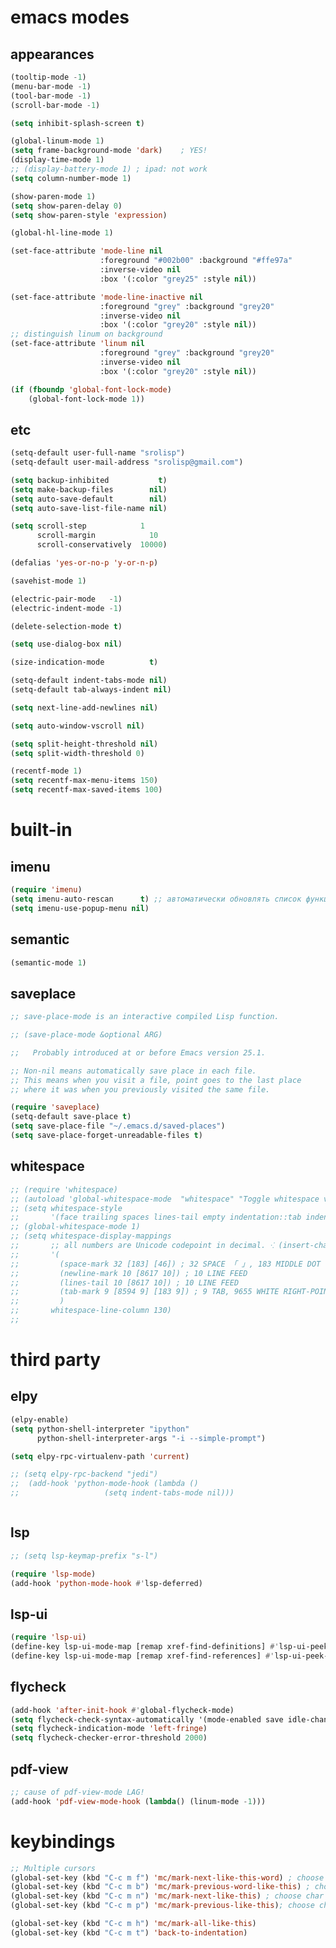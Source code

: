 * emacs modes
** appearances
#+BEGIN_SRC emacs-lisp
  (tooltip-mode -1)
  (menu-bar-mode -1)
  (tool-bar-mode -1)
  (scroll-bar-mode -1)

  (setq inhibit-splash-screen t)

  (global-linum-mode 1)
  (setq frame-background-mode 'dark)	; YES!
  (display-time-mode 1)
  ;; (display-battery-mode 1) ; ipad: not work
  (setq column-number-mode 1)

  (show-paren-mode 1)
  (setq show-paren-delay 0)
  (setq show-paren-style 'expression)

  (global-hl-line-mode 1)

  (set-face-attribute 'mode-line nil
                      :foreground "#002b00" :background "#ffe97a"
                      :inverse-video nil
                      :box '(:color "grey25" :style nil))

  (set-face-attribute 'mode-line-inactive nil
                      :foreground "grey" :background "grey20"
                      :inverse-video nil
                      :box '(:color "grey20" :style nil))
  ;; distinguish linum on background
  (set-face-attribute 'linum nil
                      :foreground "grey" :background "grey20"
                      :inverse-video nil
                      :box '(:color "grey20" :style nil))

  (if (fboundp 'global-font-lock-mode)
      (global-font-lock-mode 1))
#+END_SRC
                      
** etc
#+BEGIN_SRC emacs-lisp
  (setq-default user-full-name "srolisp")
  (setq-default user-mail-address "srolisp@gmail.com")

  (setq backup-inhibited           t)
  (setq make-backup-files        nil)
  (setq auto-save-default        nil)
  (setq auto-save-list-file-name nil) 

  (setq scroll-step            1
        scroll-margin            10
        scroll-conservatively  10000)

  (defalias 'yes-or-no-p 'y-or-n-p)

  (savehist-mode 1)

  (electric-pair-mode   -1)
  (electric-indent-mode -1)

  (delete-selection-mode t)

  (setq use-dialog-box nil)

  (size-indication-mode          t)

  (setq-default indent-tabs-mode nil)
  (setq-default tab-always-indent nil)

  (setq next-line-add-newlines nil)

  (setq auto-window-vscroll nil)

  (setq split-height-threshold nil)
  (setq split-width-threshold 0)

  (recentf-mode 1)
  (setq recentf-max-menu-items 150)
  (setq recentf-max-saved-items 100)

#+END_SRC

* built-in
** imenu
#+BEGIN_SRC emacs-lisp
  (require 'imenu)
  (setq imenu-auto-rescan      t) ;; автоматически обновлять список функций в буфере
  (setq imenu-use-popup-menu nil)
#+END_SRC

** semantic
#+BEGIN_SRC emacs-lisp
  (semantic-mode 1)
#+END_SRC

** saveplace
#+BEGIN_SRC emacs-lisp
  ;; save-place-mode is an interactive compiled Lisp function.

  ;; (save-place-mode &optional ARG)

  ;;   Probably introduced at or before Emacs version 25.1.

  ;; Non-nil means automatically save place in each file.
  ;; This means when you visit a file, point goes to the last place
  ;; where it was when you previously visited the same file.

  (require 'saveplace)
  (setq-default save-place t)
  (setq save-place-file "~/.emacs.d/saved-places")
  (setq save-place-forget-unreadable-files t)
#+END_SRC

** whitespace
#+BEGIN_SRC emacs-lisp
  ;; (require 'whitespace)
  ;; (autoload 'global-whitespace-mode  "whitespace" "Toggle whitespace visualization." t)
  ;; (setq whitespace-style
  ;;       '(face trailing spaces lines-tail empty indentation::tab indentation::space tabs newline space-mark tab-mark newline-mark))
  ;; (global-whitespace-mode 1)
  ;; (setq whitespace-display-mappings
  ;;       ;; all numbers are Unicode codepoint in decimal. ⁖ (insert-char 182 1)
  ;;       '(
  ;;         (space-mark 32 [183] [46]) ; 32 SPACE 「 」, 183 MIDDLE DOT 「·」, 46 FULL STOP 「.」
  ;;         (newline-mark 10 [8617 10]) ; 10 LINE FEED
  ;;         (lines-tail 10 [8617 10]) ; 10 LINE FEED
  ;;         (tab-mark 9 [8594 9] [183 9]) ; 9 TAB, 9655 WHITE RIGHT-POINTING TRIANGLE 「▷」
  ;;         )
  ;;       whitespace-line-column 130)
  ;; 
#+END_SRC

* third party
# ** slime
# #+BEGIN_SRC emacs-lisp
#   (setq inferior-lisp-program "/usr/bin/sbcl")
# #+END_SRC

** elpy
#+BEGIN_SRC emacs-lisp
  (elpy-enable)			
  (setq python-shell-interpreter "ipython"
        python-shell-interpreter-args "-i --simple-prompt")

  (setq elpy-rpc-virtualenv-path 'current)

  ;; (setq elpy-rpc-backend "jedi")
  ;;  (add-hook 'python-mode-hook (lambda ()
  ;; 			       (setq indent-tabs-mode nil)))


#+END_SRC

** lsp
#+BEGIN_SRC emacs-lisp
  ;; (setq lsp-keymap-prefix "s-l")

  (require 'lsp-mode)
  (add-hook 'python-mode-hook #'lsp-deferred)
#+END_SRC

** lsp-ui
#+BEGIN_SRC emacs-lisp
  (require 'lsp-ui)
  (define-key lsp-ui-mode-map [remap xref-find-definitions] #'lsp-ui-peek-find-definitions)
  (define-key lsp-ui-mode-map [remap xref-find-references] #'lsp-ui-peek-find-references)
#+END_SRC

** flycheck
#+BEGIN_SRC emacs-lisp
  (add-hook 'after-init-hook #'global-flycheck-mode)
  (setq flycheck-check-syntax-automatically '(mode-enabled save idle-change))
  (setq flycheck-indication-mode 'left-fringe)
  (setq flycheck-checker-error-threshold 2000)
#+END_SRC

** pdf-view
#+BEGIN_SRC emacs-lisp
  ;; cause of pdf-view-mode LAG!
  (add-hook 'pdf-view-mode-hook (lambda() (linum-mode -1)))
#+END_SRC

* keybindings
#+BEGIN_SRC emacs-lisp
  ;; Multiple cursors
  (global-set-key (kbd "C-c m f") 'mc/mark-next-like-this-word) ; choose same word next
  (global-set-key (kbd "C-c m b") 'mc/mark-previous-word-like-this) ; choose same word previous
  (global-set-key (kbd "C-c m n") 'mc/mark-next-like-this) ; choose char from next line same position
  (global-set-key (kbd "C-c m p") 'mc/mark-previous-like-this); choose char from previous line same position

  (global-set-key (kbd "C-c m h") 'mc/mark-all-like-this)
  (global-set-key (kbd "C-c m t") 'back-to-indentation)
#+END_SRC
